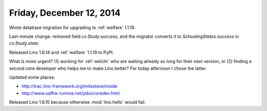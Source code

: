 =========================
Friday, December 12, 2014
=========================


Wrote database migration for upgrading to :ref:`welfare` 1.1.19.

Last-minute change: removed field `cv.Study.success`, and the migrator
converts it to `SchoolingStates.success` in `cv.Study.state`.

Released Lino 1.6.14 and :ref:`welfare` 1.1.19 to PyPI.


What is more urgent? (1) working for :ref:`welcht` who are waiting
already so long for their next version, or (2) finding a second core
developer who helps me to make Lino better?  For today afternoon I
chose the latter.

Updated some places:

- http://trac.lino-framework.org/milestone/inside
- http://www.saffre-rumma.net/jobs/coredev.html

Released Lino 1.6.15 because otherwise :mod:`lino.hello` would fail.
